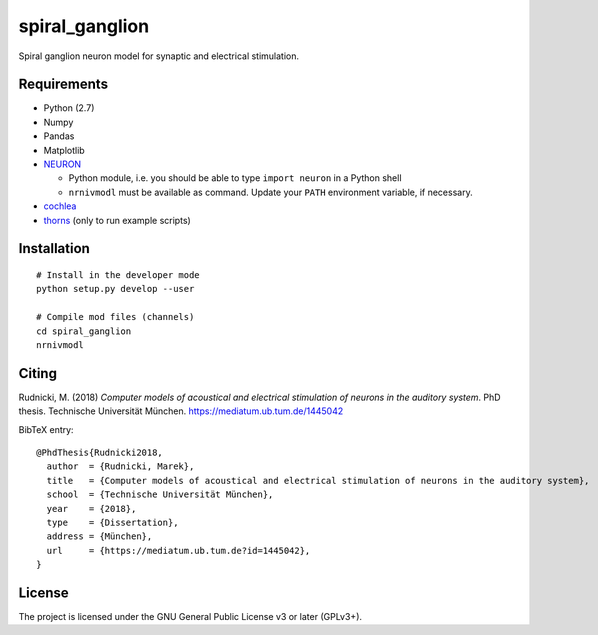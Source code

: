 spiral_ganglion
===============

Spiral ganglion neuron model for synaptic and electrical stimulation.



Requirements
------------

- Python (2.7)
- Numpy
- Pandas
- Matplotlib
- NEURON_

  - Python module, i.e. you should be able to type ``import neuron``
    in a Python shell
  - ``nrnivmodl`` must be available as command.  Update your ``PATH``
    environment variable, if necessary.

- cochlea_
- thorns_ (only to run example scripts)

.. _NEURON: http://www.neuron.yale.edu/neuron/
.. _thorns: https://github.com/mrkrd/thorns
.. _cochlea: https://github.com/mrkrd/cochlea


Installation
------------

::

   # Install in the developer mode
   python setup.py develop --user

   # Compile mod files (channels)
   cd spiral_ganglion
   nrnivmodl



Citing
------

Rudnicki, M. (2018) *Computer models of acoustical and electrical stimulation
of neurons in the auditory system*.
PhD thesis. Technische Universität München.
https://mediatum.ub.tum.de/1445042


BibTeX entry::

  @PhdThesis{Rudnicki2018,
    author  = {Rudnicki, Marek},
    title   = {Computer models of acoustical and electrical stimulation of neurons in the auditory system},
    school  = {Technische Universität München},
    year    = {2018},
    type    = {Dissertation},
    address = {München},
    url     = {https://mediatum.ub.tum.de?id=1445042},
  }



License
-------

The project is licensed under the GNU General Public License v3 or
later (GPLv3+).
